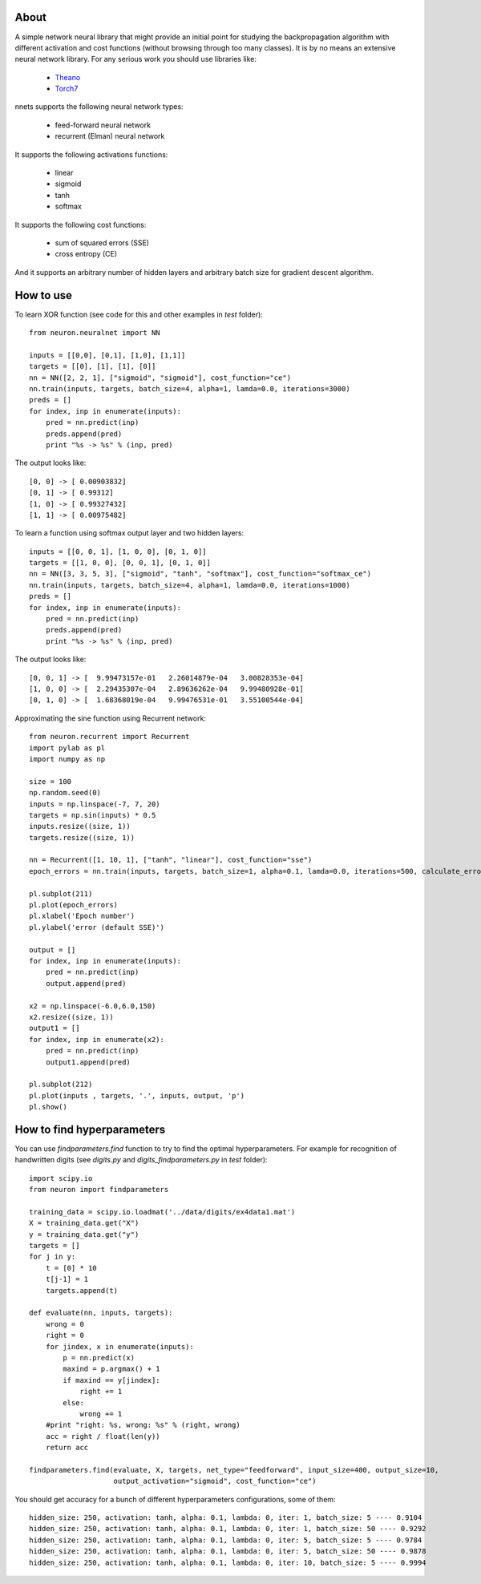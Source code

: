 About
=====

A simple network neural library that might provide an initial point for studying the backpropagation algorithm with different activation and cost functions 
(without browsing through too many classes). 
It is by no means an extensive neural network library. For any serious work you should
use libraries like:
 * `Theano <http://deeplearning.net/software/theano/>`_
 * `Torch7 <http://torch.ch/>`_

nnets supports the following neural network types:
 
 * feed-forward neural network
 * recurrent (Elman) neural network 

It supports the following activations functions:
 
 * linear
 * sigmoid
 * tanh
 * softmax
 
It supports the following cost functions:

 * sum of squared errors (SSE)
 * cross entropy (CE)
 
And it supports an arbitrary number of hidden layers and arbitrary batch size for gradient descent algorithm.

How to use
=====

To learn XOR function (see code for this and other examples in *test* folder):

::

    from neuron.neuralnet import NN
	
    inputs = [[0,0], [0,1], [1,0], [1,1]]
    targets = [[0], [1], [1], [0]]
    nn = NN([2, 2, 1], ["sigmoid", "sigmoid"], cost_function="ce")
    nn.train(inputs, targets, batch_size=4, alpha=1, lamda=0.0, iterations=3000)
    preds = []
    for index, inp in enumerate(inputs):
        pred = nn.predict(inp)
        preds.append(pred)
        print "%s -> %s" % (inp, pred)
    
The output looks like:

::

	[0, 0] -> [ 0.00903832]
	[0, 1] -> [ 0.99312]
	[1, 0] -> [ 0.99327432]
	[1, 1] -> [ 0.00975482]

To learn a function using softmax output layer and two hidden layers:

::

    inputs = [[0, 0, 1], [1, 0, 0], [0, 1, 0]]
    targets = [[1, 0, 0], [0, 0, 1], [0, 1, 0]]
    nn = NN([3, 3, 5, 3], ["sigmoid", "tanh", "softmax"], cost_function="softmax_ce")
    nn.train(inputs, targets, batch_size=4, alpha=1, lamda=0.0, iterations=1000)
    preds = []
    for index, inp in enumerate(inputs):
        pred = nn.predict(inp)
        preds.append(pred)
        print "%s -> %s" % (inp, pred)
        
The output looks like:

::

	[0, 0, 1] -> [  9.99473157e-01   2.26014879e-04   3.00828353e-04]
	[1, 0, 0] -> [  2.29435307e-04   2.89636262e-04   9.99480928e-01]
	[0, 1, 0] -> [  1.68368019e-04   9.99476531e-01   3.55100544e-04]
	
Approximating the sine function using Recurrent network:

::

    from neuron.recurrent import Recurrent
    import pylab as pl
    import numpy as np
    
    size = 100
    np.random.seed(0)
    inputs = np.linspace(-7, 7, 20)
    targets = np.sin(inputs) * 0.5
    inputs.resize((size, 1))
    targets.resize((size, 1))

    nn = Recurrent([1, 10, 1], ["tanh", "linear"], cost_function="sse")
    epoch_errors = nn.train(inputs, targets, batch_size=1, alpha=0.1, lamda=0.0, iterations=500, calculate_errors=True)
    
    pl.subplot(211)
    pl.plot(epoch_errors)
    pl.xlabel('Epoch number')
    pl.ylabel('error (default SSE)')
    
    output = []
    for index, inp in enumerate(inputs):
        pred = nn.predict(inp)
        output.append(pred)
        
    x2 = np.linspace(-6.0,6.0,150)
    x2.resize((size, 1))
    output1 = []
    for index, inp in enumerate(x2):
        pred = nn.predict(inp)
        output1.append(pred)
    
    pl.subplot(212)
    pl.plot(inputs , targets, '.', inputs, output, 'p')
    pl.show()


.. image:: https://raw.github.com/miha-stopar/nnets/master/test/sine.png


How to find hyperparameters
=====

You can use *findparameters.find* function to try to find the optimal hyperparameters. For example for recognition of
handwritten digits (see *digits.py* and *digits_findparameters.py* in *test* folder):

::

    import scipy.io
    from neuron import findparameters

    training_data = scipy.io.loadmat('../data/digits/ex4data1.mat')
    X = training_data.get("X")
    y = training_data.get("y")
    targets = []
    for j in y:
        t = [0] * 10
        t[j-1] = 1
        targets.append(t)
        
    def evaluate(nn, inputs, targets):
        wrong = 0
        right = 0
        for jindex, x in enumerate(inputs):
            p = nn.predict(x)
            maxind = p.argmax() + 1
            if maxind == y[jindex]:
                right += 1
            else:
                wrong += 1
        #print "right: %s, wrong: %s" % (right, wrong)
        acc = right / float(len(y))
        return acc
        
    findparameters.find(evaluate, X, targets, net_type="feedforward", input_size=400, output_size=10, 
                        output_activation="sigmoid", cost_function="ce")
 

You should get accuracy for a bunch of different hyperparameters configurations, some of them:
 
::
 
	hidden_size: 250, activation: tanh, alpha: 0.1, lambda: 0, iter: 1, batch_size: 5 ---- 0.9104
	hidden_size: 250, activation: tanh, alpha: 0.1, lambda: 0, iter: 1, batch_size: 50 ---- 0.9292
	hidden_size: 250, activation: tanh, alpha: 0.1, lambda: 0, iter: 5, batch_size: 5 ---- 0.9784
	hidden_size: 250, activation: tanh, alpha: 0.1, lambda: 0, iter: 5, batch_size: 50 ---- 0.9878
	hidden_size: 250, activation: tanh, alpha: 0.1, lambda: 0, iter: 10, batch_size: 5 ---- 0.9994
	




